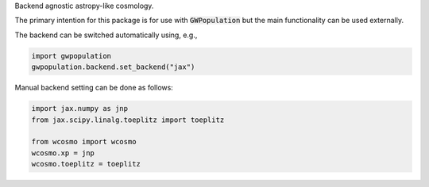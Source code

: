 Backend agnostic astropy-like cosmology.

The primary intention for this package is for use with :code:`GWPopulation`
but the main functionality can be used externally.

The backend can be switched automatically using, e.g.,

.. code-block:: python

    import gwpopulation
    gwpopulation.backend.set_backend("jax")

Manual backend setting can be done as follows:

.. code-block:: python

    import jax.numpy as jnp
    from jax.scipy.linalg.toeplitz import toeplitz

    from wcosmo import wcosmo
    wcosmo.xp = jnp
    wcosmo.toeplitz = toeplitz
